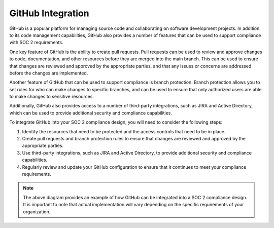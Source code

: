 .. _soc2-github:

GitHub Integration
------------------

GitHub is a popular platform for managing source code and collaborating on software development projects. In addition to its code management capabilities, GitHub also provides a number of features that can be used to support compliance with SOC 2 requirements.

One key feature of GitHub is the ability to create pull requests. Pull requests can be used to review and approve changes to code, documentation, and other resources before they are merged into the main branch. This can be used to ensure that changes are reviewed and approved by the appropriate parties, and that any issues or concerns are addressed before the changes are implemented.

Another feature of GitHub that can be used to support compliance is branch protection. Branch protection allows you to set rules for who can make changes to specific branches, and can be used to ensure that only authorized users are able to make changes to sensitive resources.

Additionally, GitHub also provides access to a number of third-party integrations, such as JIRA and Active Directory, which can be used to provide additional security and compliance capabilities.

To integrate GitHub into your SOC 2 compliance design, you will need to consider the following steps:

1. Identify the resources that need to be protected and the access controls that need to be in place.

2. Create pull requests and branch protection rules to ensure that changes are reviewed and approved by the appropriate parties.

3. Use third-party integrations, such as JIRA and Active Directory, to provide additional security and compliance capabilities.

4. Regularly review and update your GitHub configuration to ensure that it continues to meet your compliance requirements.

.. figure:: images/soc2-github-diagram.png
   :align: center
   :alt: SOC 2 compliance design with GitHub integration
   :figclass: align-center

.. note::
   The above diagram provides an example of how GitHub can be integrated into a SOC 2 compliance design. It is important to note that actual implementation will vary depending on the specific requirements of your organization.
